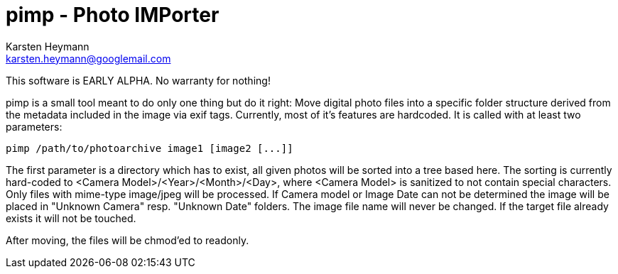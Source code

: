 pimp - Photo IMPorter
=====================
Karsten Heymann <karsten.heymann@googlemail.com>

This software is EARLY ALPHA. No warranty for nothing!

pimp is a small tool meant to do only one thing but do it right: Move digital 
photo files into a specific folder structure derived from the metadata included
in the image via exif tags. Currently, most of it's features are hardcoded. It
is called with at least two parameters:

  pimp /path/to/photoarchive image1 [image2 [...]]

The first parameter is a directory which has to exist, all given photos will
be sorted into a tree based here. The sorting is currently hard-coded to
<Camera Model>/<Year>/<Month>/<Day>, where <Camera Model> is sanitized to not
contain special characters. Only files with mime-type image/jpeg will be 
processed. If Camera model or Image Date can not be determined the image
will be placed in "Unknown Camera" resp. "Unknown Date" folders. The image
file name will never be changed. If the target file already exists it will
not be touched.

After moving, the files will be chmod'ed to readonly.
